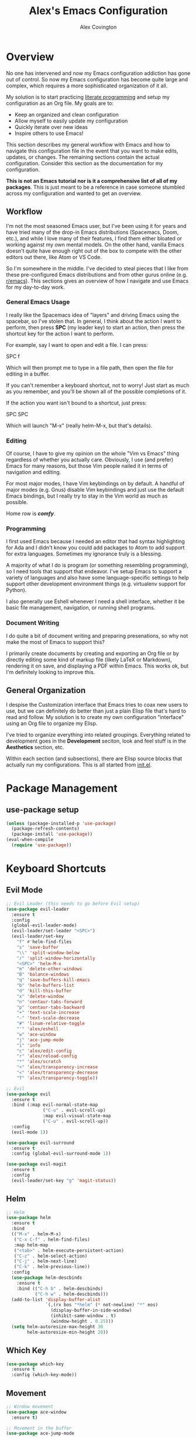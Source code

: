 #+TITLE: Alex's Emacs Configuration
#+AUTHOR: Alex Covington
#+EMAIL: alex@covington.tech
#+STARTUP: overview

* Overview
  No one has intervened and now my Emacs configuration addiction has gone out of
  control. So now my Emacs configuration has become quite large and complex,
  which requires a more sophisticated organization of it all.

  My solution is to start practicing [[https://en.wikipedia.org/wiki/Literate_programming][literate programming]] and setup my
  configuration as an Org file. My goals are to:
  - Keep an organized and clean configuration
  - Allow myself to easily update my configuration
  - Quickly iterate over new ideas
  - Inspire others to use Emacs!

  This section describes my general workflow with Emacs and how to navigate this
  configuration file in the event that you want to make edits, updates, or
  changes. The remaining sections contain the actual configuration. Consider
  this section as the documentation for my configuration.
  
  *This is not an Emacs tutorial nor is it a comprehensive list of all of my
  packages*. This is just meant to be a reference in case someone stumbled
  across my configuration and wanted to get an overview.

** Workflow
   I'm not the most seasoned Emacs user, but I've been using it for years and
   have tried many of the drop-in Emacs distributions (Spacemacs, Doom, etc.),
   and while I love many of their features, I find them either bloated or
   working against my own mental models. On the other hand, vanilla Emacs
   doesn't quite have enough right out of the box to compete with the other
   editors out there, like Atom or VS Code.
   
   So I'm somewhere in the middle. I've decided to steal pieces that I like from
   these pre-configured Emacs distributions and from other gurus online
   (e.g. [[https://www.reddit.com/r/emacs][r/emacs]]). This sections gives an overview of how I navigate and use
   Emacs for my day-to-day work.

*** General Emacs Usage
    I really like the Spacemacs idea of "layers" and driving Emacs using the
    spacebar, so I've stolen that. In general, I think about the action I want
    to perform, then press *SPC* (my leader key) to start an action, then press
    the shortcut key for the action I want to perform.
    
    For example, say I want to open and edit a file. I can press:
      
      SPC f
      
    Which will then prompt me to type in a file path, then open the file for
    editing in a buffer.
    
    If you can't remember a keyboard shortcut, not to worry! Just start as much
    as you remember, and you'll be shown all of the possible completions of it.

    If the action you want isn't bound to a shortcut, just press:

      SPC SPC

    Which will launch "M-x" (really helm-M-x, but that's details).

*** Editing
    Of course, I have to give my opinion on the whole "Vim vs Emacs" thing
    regardless of whether you actually care. Obviously, I use (and prefer)
    Emacs for many reasons, but those Vim people nailed it in terms of
    navigation and editing.
    
    For most major modes, I have Vim keybindings on by default. A handful of
    major modes (e.g. Gnus) disable Vim keybindings and just use the default
    Emacs bindings, but I really try to stay in the Vim world as much as
    possible. 
    
    Home row is */comfy/*.

*** Programming
    I first used Emacs because I needed an editor that had syntax highlighting
    for Ada and I didn't know you could add packages to Atom to add support for
    extra languages. Sometimes my ignorance truly is a blessing.

    A majority of what I do is program (or something resembling programming), so
    I need tools that support that endeavor. I've setup Emacs to support a
    variety of languages and also have some language-specific settings to help
    support other development environment things (e.g. virtualenv support for
    Python). 
    
    I also generally use Eshell whenever I need a shell interface, whether it be
    basic file management, navigation, or running shell programs.

*** Document Writing
    I do quite a bit of document writing and preparing presenations, so why not
    make the most of Emacs to support this?
    
    I primarily create documents by creating and exporting an Org file or by
    directly editing some kind of markup file (likely LaTeX or Markdown),
    rendering it on save, and displaying a PDF within Emacs. This works ok, but
    I'm definitely looking to improve this.

** General Organization
   I despise the Customization interface that Emacs tries to coax new users to
   use, but we can definitely do better than just a plain Elisp file that's hard
   to read and follow. My solution is to create my own configuration "interface"
   using an Org file to organize my Elisp.

   I've tried to organize everything into related groupings. Everything related
   to development goes in the *Development* seciton, look and feel stuff is in
   the *Aesthetics* section, etc. 

   Within each section (and subsections), there are Elisp source blocks that
   actually run my configurations. This is all started from [[./init.el][init.el]].
   
* Package Management
** use-package setup
   #+BEGIN_SRC emacs-lisp
     (unless (package-installed-p 'use-package)
       (package-refresh-contents)
       (package-install 'use-package))
     (eval-when-compile
       (require 'use-package))
   #+END_SRC
* Keyboard Shortcuts
** Evil Mode
   #+BEGIN_SRC emacs-lisp
     ;; Evil Leader (this needs to go before Evil setup)
     (use-package evil-leader
       :ensure t
       :config 
       (global-evil-leader-mode)
       (evil-leader/set-leader "<SPC>")
       (evil-leader/set-key
         "f" #'helm-find-files
         "s" 'save-buffer
         "\\" 'split-window-below
         "/" 'split-window-horizontally
         "<SPC>" 'helm-M-x
         "m" 'delete-other-windows
         "B" 'balance-windows
         "q" 'save-buffers-kill-emacs
         "b" 'helm-buffers-list
         "d" 'kill-this-buffer
         "x" 'delete-window
         "n" 'centaur-tabs-forward
         "p" 'centaur-tabs-backward
         "+" 'text-scale-increase
         "-" 'text-scale-decrease
         "#" 'linum-relative-toggle
         "'" 'alex/eshell
         "w" 'ace-window
         "j" 'ace-jump-mode
         "i" 'info
         "c" 'alex/edit-config
         "r" 'alex/reload-config
         "*" 'alex/scratch
         ">" 'alex/transparency-increase
         "<" 'alex/transparency-decrease
         "T" 'alex/transparency-toggle))

     ;; Evil
     (use-package evil
       :ensure t
       :bind (:map evil-normal-state-map
                   ("C-u" . evil-scroll-up)
                   :map evil-visual-state-map
                   ("C-u" . evil-scroll-up)) 
       :config 
       (evil-mode 1))

     (use-package evil-surround
       :ensure t
       :config (global-evil-surround-mode 1))

     (use-package evil-magit
       :ensure t
       :config
       (evil-leader/set-key "g" 'magit-status))
   #+END_SRC
** Helm
   #+BEGIN_SRC emacs-lisp
     ;; Helm
     (use-package helm
       :ensure t
       :bind
       (("M-x" . helm-M-x)
        ("C-x C-f" . helm-find-files)
        :map helm-map
        ("<tab>" . helm-execute-persistent-action)
        ("C-z" . helm-select-action)
        ("C-j" . helm-next-line)
        ("C-k" . helm-previous-line))
       :config 
       (use-package helm-descbinds
         :ensure t
         :bind (("C-h b" . helm-descbinds)
                ("C-h w" . helm-descbinds)))
       (add-to-list 'display-buffer-alist
                    `(,(rx bos "*helm" (* not-newline) "*" eos)
                      (display-buffer-in-side-window)
                      (inhibit-same-window . t)
                      (window-height . 0.25)))
       (setq helm-autoresize-max-height 30
             helm-autoresize-min-height 20))
   #+END_SRC
** Which Key
   #+BEGIN_SRC emacs-lisp
     (use-package which-key
       :ensure t
       :config (which-key-mode))
   #+END_SRC
** Movement
   #+BEGIN_SRC emacs-lisp
     ;; Window movement
     (use-package ace-window
       :ensure t)

     ;; Movement in the buffer
     (use-package ace-jump-mode
       :ensure t)
   #+END_SRC
* Development
** General Development Major Modes
   #+BEGIN_SRC emacs-lisp
     (use-package markdown-mode
       :ensure t)

     (use-package dockerfile-mode
       :ensure t)

     (use-package go-mode
       :ensure t)

     (use-package vue-mode
       :ensure t)
   #+END_SRC
** General Development Utilities and Settings
*** Git
    #+BEGIN_SRC emacs-lisp
      (use-package magit
        :ensure t)
    #+END_SRC
*** Directory Navigation
    #+BEGIN_SRC emacs-lisp
      (use-package neotree
        :ensure t
        :bind (([f8] . neotree-toggle))
        :config
        (add-hook 'neotree-mode-hook
                  (lambda ()
                    (define-key evil-normal-state-local-map (kbd "TAB") 'neotree-enter)
                    (define-key evil-normal-state-local-map (kbd "SPC") 'neotree-quick-look)
                    (define-key evil-normal-state-local-map (kbd "q") 'neotree-hide)
                    (define-key evil-normal-state-local-map (kbd "RET") 'neotree-enter)
                    (define-key evil-normal-state-local-map (kbd "g") 'neotree-refresh)
                    (define-key evil-normal-state-local-map (kbd "n") 'neotree-next-line)
                    (define-key evil-normal-state-local-map (kbd "j") 'neotree-next-line)
                    (define-key evil-normal-state-local-map (kbd "p") 'neotree-previous-line)
                    (define-key evil-normal-state-local-map (kbd "k") 'neotree-previous-line)
                    (define-key evil-normal-state-local-map (kbd "A") 'neotree-stretch-toggle)
                    (define-key evil-normal-state-local-map (kbd "H") 'neotree-hidden-file-toggle)))
        (setq neo-theme (if (display-graphic-p) 'icons 'arrow)))
    #+END_SRC
*** Line Numbers
    #+BEGIN_SRC emacs-lisp
      (use-package linum-relative
        :ensure t
        :config
        (add-hook 'prog-mode-hook 'linum-relative-mode)
        (column-number-mode t)
        (add-hook 'vue-mode-hook 'linum-relative-mode))
    #+END_SRC
*** Cold Folding
    #+BEGIN_SRC emacs-lisp
      (add-hook 'prog-mode-hook 'hs-minor-mode)
    #+END_SRC
*** Project Management
    #+BEGIN_SRC emacs-lisp
      ;; Projectile
      (use-package projectile
        :ensure t
        :config
        (projectile-mode +1)
        (setq projectile-completion-system 'helm
              projectile-idle-timer-hook t))
    #+END_SRC
*** Snippets
    #+BEGIN_SRC emacs-lisp
      (use-package yasnippet
        :ensure t
        :config
        (use-package yasnippet-snippets
          :ensure t)
        (yas-reload-all)
        (add-hook 'prog-mode-hook #'yas-minor-mode))
    #+END_SRC
** Web Development
   #+BEGIN_SRC emacs-lisp
     ;; Javascript
     (use-package js2-mode
       :ensure t
       :config 
       (use-package js2-refactor
         :ensure t)
       (add-hook 'auto-mode-alist '("\\.js\\'" . js2-mode))
       (setq tab-width 2
             js-indent-level 2
             js-switch-indent-offset 2)
       (setq-default indent-tabs-mode nil))

     ;; Flycheck (mostly for eslint)
     (use-package flycheck
       :ensure t
       :config
       (add-hook 'js2-mode-hook (lambda () (flycheck-mode 1)))
       (setq-default flycheck-disabled-checkers
                     (append flycheck-disabled-checkers
                             '(javascript-jshint)))
       (flycheck-add-mode 'javascript-eslint 'js2-mode)
       (setq-default flycheck-temp-prefix ".flycheck")
       (setq-default flycheck-disabled-checkers
                     (append flycheck-disabled-checkers
                             '(json-jsonlist)))
       ;; use local eslint from node_modules before global
       ;; http://emacs.stackexchange.com/questions/21205/flycheck-with-file-relative-eslint-executable
       (defun my/use-eslint-from-node-modules ()
         (let* ((root (locate-dominating-file
                       (or (buffer-file-name) default-directory)
                       "node_modules"))
                (eslint (and root
                             (expand-file-name "node_modules/eslint/bin/eslint.js"
                                               root))))
           (when (and eslint (file-executable-p eslint))
             (setq-local flycheck-javascript-eslint-executable eslint))))
       (add-hook 'flycheck-mode-hook #'my/use-eslint-from-node-modules)
       (add-to-list 'exec-path "/home/covinga/.nvm/versions/node/v11.2.0/bin/")
       (setq shell-command-switch "-c")
       (exec-path-from-shell-initialize)
       (setq js2-mode-show-parse-errors nil)
       (setq js2-mode-show-strict-warnings nil))
   #+END_SRC
** Python Development
   #+BEGIN_SRC emacs-lisp
     ;; Virtualenv
     (use-package virtualenvwrapper
       :ensure t
       :config
       (venv-initialize-eshell)
       (setq venv-location "~/.virtualenvs"))
   #+END_SRC
* User Interface
** Disable Default Interface
   #+BEGIN_SRC emacs-lisp
     (menu-bar-mode -1)
     (tool-bar-mode -1)
     (scroll-bar-mode -1)
   #+END_SRC
** Buffer Tabs
   #+BEGIN_SRC emacs-lisp
     ;; Centaur tabs
     (use-package centaur-tabs
       :ensure t
       :config
       (centaur-tabs-mode 1)
       (setq centaur-tabs-style "bar"
             centaur-tabs-set-modified-marker t
             centaur-tabs-modified-marker "*")
       (defun centaur-tabs-buffer-groups ()
         "`centaur-tabs-buffer-groups' control buffers' group rules.

         Group centaur-tabs with mode if buffer is derived from `eshell-mode' `emacs-lisp-mode' `dired-mode' `org-mode' `magit-mode'.
         All buffer name start with * will group to \"Emacs\".
         Other buffer group by `centaur-tabs-get-group-name' with project name."
         (list
          (cond
           ((or (string-equal "*" (substring (buffer-name) 0 1))
                (memq major-mode '(magit-process-mode
                                   magit-status-mode
                                   magit-diff-mode
                                   magit-log-mode
                                   magit-file-mode
                                   magit-blob-mode
                                   magit-blame-mode))) "Emacs")
           ((derived-mode-p 'prog-mode) "Editing")
           ((memq major-mode '(vue-mode)) "Editing")
           ((derived-mode-p 'dired-mode) "Dired")
           ((memq major-mode '(helpful-mode help-mode)) "Help")
           ((memq major-mode '(org-mode
                               org-agenda-clockreport-mode
                               org-src-mode
                               org-agenda-mode
                               org-beamer-mode
                               org-indent-mode
                               org-bullets-mode
                               org-cdlatex-mode
                               org-agenda-log-mode
                               diary-mode)) "OrgMode")
           (t (centaur-tabs-get-group-name (current-buffer)))))))
   #+END_SRC
** Auto Completion
   #+BEGIN_SRC emacs-lisp
     (use-package auto-complete
       :ensure t
       :bind
       (:map ac-mode-map
             ("M-j" . ac-next)
             ("M-k" . ac-previous))
       :config
       (ac-config-default)
       (setq ac-auto-start t))
   #+END_SRC
** Cursor
  #+BEGIN_SRC emacs-lisp
    (setq scroll-step 1
          scroll-conservatively 10000
          inhibit-splash-screen t)
    (show-paren-mode t)
    (electric-pair-mode t)
    (hl-line-mode t)
  #+END_SRC
** Aesthetics
*** Nyan Cat
    #+BEGIN_SRC emacs-lisp
      ;; Nyan Cat is the most important package of all
      (use-package nyan-mode
        :ensure t
        :config
        (nyan-mode)
        (nyan-start-animation)
        (setq nyan-wavy-trail t))
    #+END_SRC
*** 80 Column Display
    #+BEGIN_SRC emacs-lisp
      (use-package fill-column-indicator
        :ensure t
        :config
        (setq fci-rule-width 3
              fci-rule-color "gray"
              fci-rule-column 80))
    #+END_SRC
*** Default Transparency
    #+BEGIN_SRC emacs-lisp
      ;; Transparency
      (defvar alex/transparency-alpha 85)
      (set-frame-parameter (selected-frame) 'alpha alex/transparency-alpha)
      (add-to-list 'default-frame-alist (cons 'alpha alex/transparency-alpha))
    #+END_SRC
*** Color Theme
    #+BEGIN_SRC emacs-lisp
      (use-package darkokai-theme
        :ensure t
        :config (load-theme 'darkokai t))
    #+END_SRC
*** Icons
    #+BEGIN_SRC emacs-lisp
      (use-package all-the-icons
        :ensure t
        :config
        (let ((font-dest (cl-case window-system
                           (x  (concat (or (getenv "XDG_DATA_HOME")            ;; Default Linux install directories
                                           (concat (getenv "HOME") "/.local/share"))
                                       "/fonts/"))
                           (mac (concat (getenv "HOME") "/Library/Fonts/" ))
                           (ns (concat (getenv "HOME") "/Library/Fonts/" )))))
          (unless (file-exists-p (concat font-dest "all-the-icons.ttf"))
            (all-the-icons-install-fonts t))))
    #+END_SRC
*** Show Indentation
    #+BEGIN_SRC emacs-lisp
      (use-package highlight-indentation
        :ensure t
        :hook prog-mode-hook)
    #+END_SRC
*** Powerline                                                      :disabled:
    Changing this usually requires a restart.
    #+BEGIN_SRC emacs-lisp
      (use-package powerline
        :disabled
        :ensure t
        :config
        (setq powerline-arrow-shape 'curve)
        (powerline-center-theme))
    #+END_SRC
** UTF-8
   #+BEGIN_SRC emacs-lisp
     (prefer-coding-system 'utf-8)
     (when (display-graphic-p)
       (setq x-select-request-type '(UTF8_STRING COMPOUND_TEXT TEXT STRING)))
   #+END_SRC

* Emacs Behaviors
** Dashboard
   Start-up splash screen.
   #+BEGIN_SRC emacs-lisp
     (use-package dashboard
       :ensure t
       :config
       (dashboard-setup-startup-hook)
       (setq dashboard-startup-banner 'logo
             dashboard-set-heading-icons t
             dashboard-set-file-icons t
             dashboard-center-content t))
   #+END_SRC
** Customization
   Sometimes, a package can *only* be configured through the
   customization interface, so change where it saves that stuff.
   #+BEGIN_SRC emacs-lisp
     ;; Detach the custom-file stuff from .emacs
     (setq custom-file "~/.emacs.d/custom.el")
     (load custom-file 'noerror)
   #+END_SRC
** Auto-saves
   #+BEGIN_SRC emacs-lisp
     (setq backup-by-copying t      ; don't clobber symlinks
           backup-directory-alist
           '(("." . "~/.saves/"))    ; don't litter my fs tree
           delete-old-versions t
           kept-new-versions 6
           kept-old-versions 2
           version-control t)       ; use versioned backups
   #+END_SRC
** Get PATH
   #+BEGIN_SRC emacs-lisp
     (use-package exec-path-from-shell
       :ensure t)
   #+END_SRC
** Process Management
   #+BEGIN_SRC emacs-lisp
     ;; Don't display async shell when launching external commands
     (add-to-list 'display-buffer-alist (cons "\\*Async Shell Command\\*.*" (cons #'display-buffer-no-window nil)))
   #+END_SRC
** TRAMP
   #+BEGIN_SRC emacs-lisp
     (defvar alex/tramp-limit 10000000)
     (setq tramp-copy-size-limit alex/tramp-limit
           tramp-inline-compress-start-size alex/tramp-limit)
   #+END_SRC
** Sentences
   I'm in the "sentences end with a single space" group.
   #+BEGIN_SRC emacs-lisp
     (setq sentence-end-double-space nil)
   #+END_SRC
** Yes-or-No Prompts
   #+BEGIN_SRC emacs-lisp
     (fset 'yes-or-no-p 'y-or-n-p)
   #+END_SRC
* Org
  #+BEGIN_SRC emacs-lisp
    (use-package org
      :ensure t
      :config
      (use-package org-bullets
        :ensure t)

      (add-hook 'org-mode-hook '(lambda () (setq fill-column 80)))
      (add-hook 'org-mode-hook 'auto-fill-mode)
      (add-hook 'org-mode-hook '(lambda () (electric-pair-mode nil)))
      (add-hook 'org-mode-hook '(lambda () (company-mode nil)))
      (add-hook 'org-mode-hook '(lambda () (fci-mode t)))
      (add-hook 'org-mode-hook '(lambda () (org-bullets-mode 1)))

      ;; Use current window when editing src blocks
      (setq org-src-window-setup 'current-window)

      ;; Don't insert empty lines between org headings and items
      (setf org-blank-before-new-entry '((heading . nil) (plain-list-item . nil)))

      ;; Org mode source block language evaluation
      (org-babel-do-load-languages
       'org-babel-load-languages
       '((emacs-lisp . t)
         (C . t)
         (js . t)
         (python . t)
         (shell . t)
         (latex . t)
         (java . t)
         (org . t))))
  #+END_SRC
* LaTeX
  #+BEGIN_SRC emacs-lisp
    (unless (package-installed-p 'auctex)
      (package-refresh-contents)
      (package-install 'auctex))
    (setq TeX-command-force "LaTeX")
    (add-hook 'LaTeX-mode-hook 'hs-minor-mode)
    (add-hook 'LaTeX-mode-hook 'linum-relative)
    (add-hook 'after-save-hook (lambda ()
                                 (when (equal major-mode 'latex-mode)
                                   (TeX-command-master nil))))
  #+END_SRC
* Email
  #+BEGIN_SRC emacs-lisp
    (setq gnus-select-method '(nnimap "wwu"
                                      (nnimap-address "outlook.office365.com")
                                      (nnimap-server-port 993)
                                      (nnimap-stream ssl))
          gnus-thread-sort-functions '(gnus-thread-sort-by-most-recent-date)
          message-send-mail-function 'smtpmail-send-it
          smtpmail-default-smtp-server "smtp.office365.com"
          smtpmail-smtp-service 587)
  #+END_SRC
* Eshell
** Prompt
   #+BEGIN_SRC emacs-lisp
     (defun alex/eshell-prompt ()
       "My custom eshell prompt function."
       (let ((cwd (eshell/pwd)))
         (format "%s %s$ "
                 (abbreviate-file-name cwd)
                 (if (eq 0 (call-process "git" nil nil
                                         nil "-C" cwd "rev-parse"))
                     (format "(%s) " (string-trim (shell-command-to-string "git rev-parse --abbrev-ref HEAD")))
                   ""))))

     (setq eshell-prompt-function 'alex/eshell-prompt)
   #+END_SRC
* alex/* Namespace
  Not everything in the =alex/*= namespace lives here, but I try to put as much
  of it as I can in here. Sometimes it makes more sense to put a variable or
  function in a section that is a bit more descriptive ([[https://en.wikipedia.org/wiki/Principle_of_least_astonishment][Law of Least
  Astonishment]]).

  #+BEGIN_SRC emacs-lisp
    (defun alex/edit-config ()
      "Open my config file in a buffer for editing."
      (interactive)
      (find-file "~/.emacs.d/alex.org"))

    (defun alex/reload-config ()
      "Reload my config file."
      (interactive)
      (org-babel-load-file "~/.emacs.d/alex.org"))

    (defun alex/scratch ()
      "Switch to the *scratch* buffer."
      (interactive)
      (switch-to-buffer (get-buffer "*scratch*")))

    (defun alex/eshell ()
      "Open eshell in a popup buffer"
      (interactive)
      (unless (string-equal (buffer-name) "*eshell*")
        (pop-to-buffer "*eshell*" t)
        (eshell)))

    (defvar alex/dotfiles-dir "~/dotfiles")
    (defun alex/commit-config ()
      "Commit my config to my dotfiles repository."
      (interactive)
      (copy-file "~/.emacs.d/alex.org"
                 (concat (file-name-as-directory alex/dotfiles-dir) ".emacs.d/")
                 t)
      (cd alex/dotfiles-dir)
      (shell-command "git add -u")
      (shell-command "git commit -m 'Updating config'")
      (magit-git-push (magit-get-current-branch)
                      (magit-get-upstream-branch)
                      (magit-push-arguments)))

    (defun alex/transparency-increase ()
      "Increase the current frame's alpha value by +5"
      (interactive)
      (setq alex/transparency-alpha (min (+ alex/transparency-alpha 5)
                                         100))
      (set-frame-parameter (selected-frame) 'alpha alex/transparency-alpha))

    (defun alex/transparency-decrease ()
      "Decrease the current frame's alpha value by -5"
      (interactive)
      (setq alex/transparency-alpha (max (- alex/transparency-alpha 5)
                                         0))
      (set-frame-parameter (selected-frame) 'alpha alex/transparency-alpha))

    (defun alex/transparency-toggle ()
      "Toggles control of transparency between Emacs and the window manager."
      (interactive)
      (set-frame-parameter (selected-frame) 'alpha
                           (if (eq 100 (frame-parameter (selected-frame) 'alpha))
                               alex/transparency-alpha
                             100)))
  #+END_SRC
